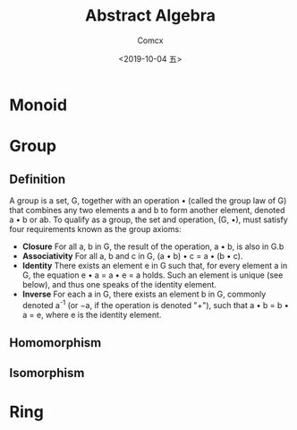 #+TITLE:  Abstract Algebra
#+AUTHOR: Comcx
#+DATE:   <2019-10-04 五>

* Monoid
* Group

** Definition

A group is a set, G, together with an operation • 
(called the group law of G) that combines any two elements a and b to form another element, 
denoted a • b or ab. To qualify as a group, 
the set and operation, (G, •), must satisfy four requirements known as the group axioms:

- *Closure*
  For all a, b in G, the result of the operation, a • b, is also in G.b
- *Associativity*
  For all a, b and c in G, (a • b) • c = a • (b • c).
- *Identity*
  There exists an element e in G such that, for every element a in G, the equation e • a = a • e = a holds. 
  Such an element is unique (see below), and thus one speaks of the identity element.
- *Inverse*
  For each a in G, there exists an element b in G, commonly denoted a^-1 (or −a, if the operation is denoted "+"), 
  such that a • b = b • a = e, where e is the identity element.

** Homomorphism

** Isomorphism

* Ring



